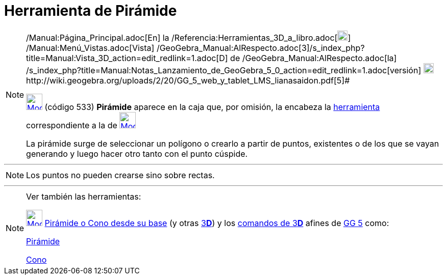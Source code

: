 = Herramienta de Pirámide
:page-en: tools/Pyramid_Tool
ifdef::env-github[:imagesdir: /es/modules/ROOT/assets/images]

[NOTE]
====

[.small]#http://wiki.geogebra.org/uploads/2/20/GG_5_web_y_tablet_LMS_lianasaidon.pdf[image:20px-GGb5.png[GGb5.png,width=20,height=18]]
/Manual:Página_Principal.adoc[En] la /Referencia:Herramientas_3D_a_libro.adoc[image:20px-Menu_view_graphics3D.png[Menu
view graphics3D.png,width=20,height=20]] /Manual:Menú_Vistas.adoc[Vista]
/GeoGebra_Manual:AlRespecto.adoc[3]/s_index_php?title=Manual:Vista_3D_action=edit_redlink=1.adoc[[.kcode]#D#] de
/GeoGebra_Manual:AlRespecto.adoc[la]
/s_index_php?title=Manual:Notas_Lanzamiento_de_GeoGebra_5_0_action=edit_redlink=1.adoc[versión]
http://wiki.geogebra.org/uploads/a/a4/Gu%C3%ADa_Tablets%25Win_8_.pdf[image:20px-View-graphics3D24.png[View-graphics3D24.png,width=20,height=20]]http://wiki.geogebra.org/uploads/2/20/GG_5_web_y_tablet_LMS_lianasaidon.pdf[5]#

xref:/BOD.adoc[image:32px-Mode_pyramid.svg.png[Mode pyramid.svg,width=32,height=32]] (código 533) *Pirámide* aparece en
la caja que, por omisión, la encabeza la xref:/Herramientas_3D.adoc[herramienta] correspondiente a la de
xref:/Herramientas_3D.adoc[image:32px-Mode_pyramid.svg.png[Mode pyramid.svg,width=32,height=32]]

La pirámide surge de seleccionar un polígono o crearlo a partir de puntos, existentes o de los que se vayan generando y
luego hacer otro tanto con el punto cúspide.

====

'''''

[NOTE]
====

Los puntos no pueden crearse sino sobre rectas.

====

'''''

[NOTE]
====

Ver también las herramientas:

xref:/tools/Pirámide_o_Cono_desde_su_base.adoc[image:32px-Mode_conify.svg.png[Mode conify.svg,width=32,height=32]]
xref:/tools/Pirámide_o_Cono_desde_su_base.adoc[Pirámide o Cono desde su base] (y otras
xref:/Herramientas_3D.adoc[3]xref:/Vista_3D.adoc[*[.kcode]#D#*]) y los xref:/commands/Comandos_de_3D.adoc[comandos de
3]xref:/Vista_3D.adoc[*[.kcode]#D#*] afines de xref:/Notas_Lanzamiento_de_GeoGebra_5_0.adoc[GG 5] como:

xref:/commands/Pirámide.adoc[Pirámide]

xref:/commands/Cono.adoc[Cono]
====
